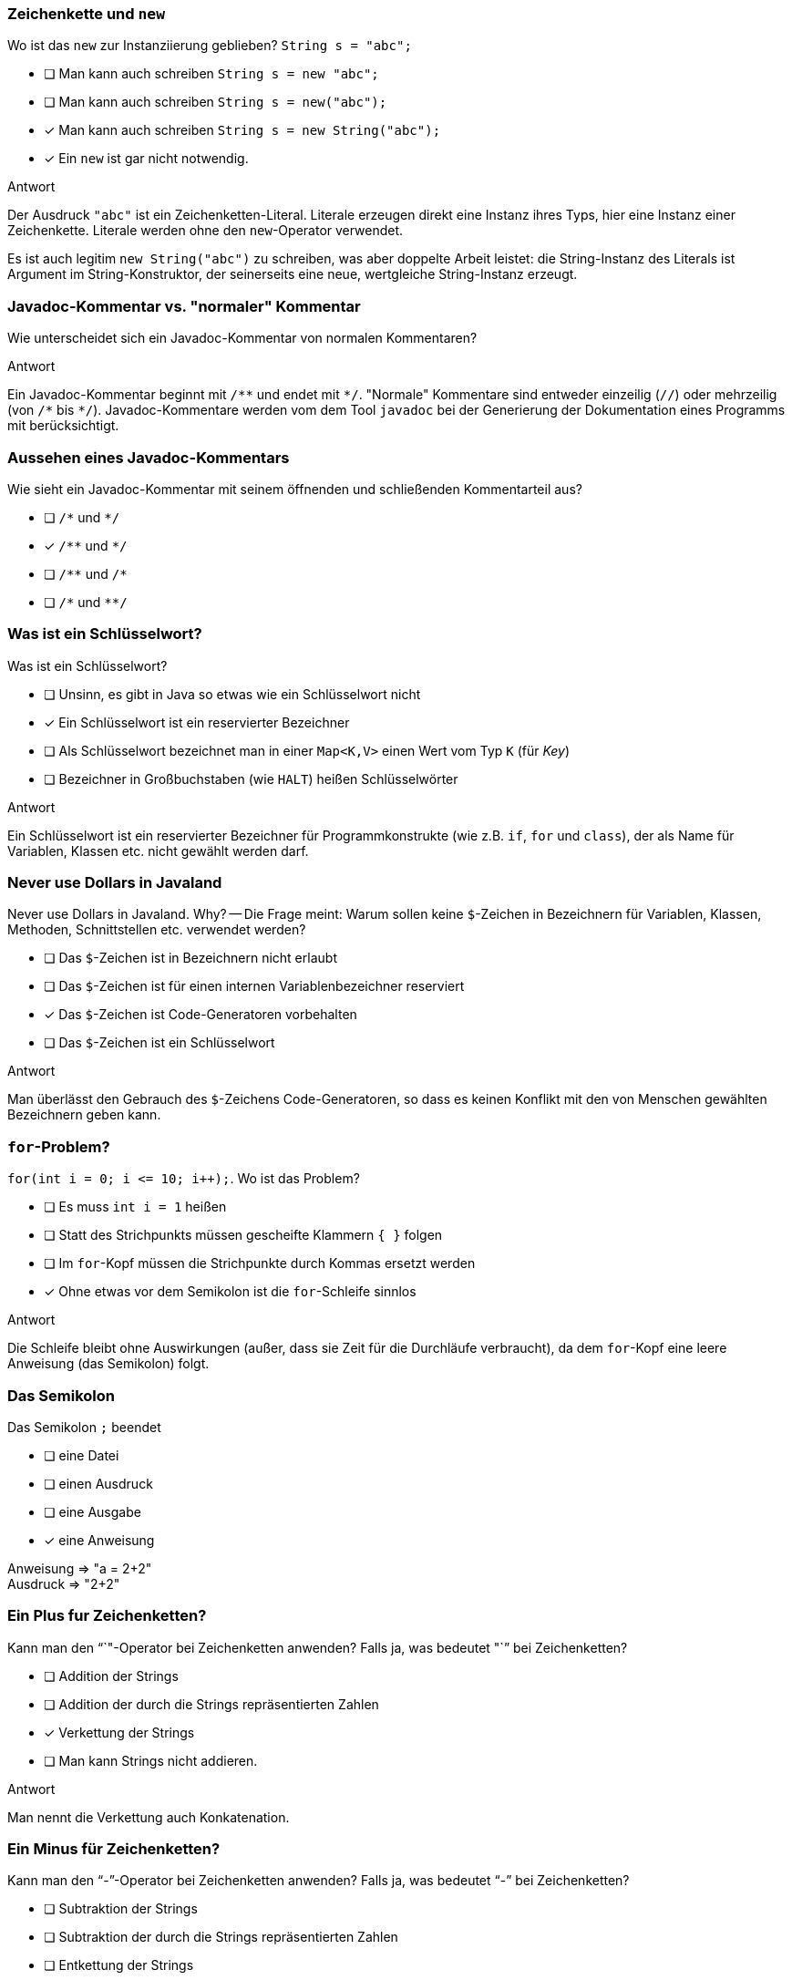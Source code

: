 // == Hello World!: Java-Crashkurs [Kap. 1.8]
:solution:

### Zeichenkette und `new`
[question,mc]
====
Wo ist das `new` zur Instanziierung geblieben? `String s = "abc";`

- [ ] Man kann auch schreiben `String s = new "abc";`
- [ ] Man kann auch schreiben `String s = new("abc");`
- [x] Man kann auch schreiben `String s = new String("abc");`
- [x] Ein `new` ist gar nicht notwendig.
====

ifdef::solution[]
.Antwort
// - [x] Man kann auch schreiben `String s = new String("abc");`
// - [x] Ein `new` ist gar nicht notwendig.

Der Ausdruck `"abc"` ist ein Zeichenketten-Literal. Literale erzeugen direkt eine Instanz ihres Typs, hier eine Instanz einer Zeichenkette. Literale werden ohne den `new`-Operator verwendet.

Es ist auch legitim `new String("abc")` zu schreiben, was aber doppelte Arbeit leistet: die String-Instanz des Literals ist Argument im String-Konstruktor, der seinerseits eine neue, wertgleiche String-Instanz erzeugt.
endif::solution[]

### Javadoc-Kommentar vs. "normaler" Kommentar
Wie unterscheidet sich ein Javadoc-Kommentar von normalen Kommentaren?

ifdef::solution[]
.Antwort
Ein Javadoc-Kommentar beginnt mit `/\**` und endet mit `*/`. "Normale" Kommentare sind entweder einzeilig (`//`) oder mehrzeilig (von `/\*` bis `*/`). Javadoc-Kommentare werden vom dem Tool `javadoc` bei der Generierung der Dokumentation eines Programms mit berücksichtigt.
endif::solution[]

### Aussehen eines Javadoc-Kommentars
[question,mc]
====
Wie sieht ein Javadoc-Kommentar mit seinem öffnenden und schließenden Kommentarteil aus?

- [ ] `/\*` und `*/`
- [x] `/\**` und `*/`
- [ ] `/\**` und `/*`
- [ ] `/\*` und `**/`
====

ifdef::solution[]
// .Antwort
// - [x] `/\**` und `*/`
endif::solution[]

### Was ist ein Schlüsselwort?
[question,mc]
====
Was ist ein Schlüsselwort?

- [ ] Unsinn, es gibt in Java so etwas wie ein Schlüsselwort nicht
- [x] Ein Schlüsselwort ist ein reservierter Bezeichner
- [ ] Als Schlüsselwort bezeichnet man in einer `Map<K,V>` einen Wert vom Typ `K` (für _Key_)
- [ ] Bezeichner in Großbuchstaben (wie `HALT`) heißen Schlüsselwörter
====

ifdef::solution[]
.Antwort
// - [x] Ein Schlüsselwort ist ein reservierter Bezeichner

Ein Schlüsselwort ist ein reservierter Bezeichner für Programmkonstrukte (wie z.B. `if`, `for` und `class`), der als Name für Variablen, Klassen etc. nicht gewählt werden darf.
endif::solution[]

### Never use Dollars in Javaland
[question,mc]
====
Never use Dollars in Javaland. Why? -- Die Frage meint: Warum sollen keine `$`-Zeichen in Bezeichnern für Variablen, Klassen, Methoden, Schnittstellen etc. verwendet werden?

- [ ] Das `$`-Zeichen ist in Bezeichnern nicht erlaubt
- [ ] Das `$`-Zeichen ist für einen internen Variablenbezeichner reserviert
- [x] Das `$`-Zeichen ist Code-Generatoren vorbehalten
- [ ] Das `$`-Zeichen ist ein Schlüsselwort
====

ifdef::solution[]
.Antwort
// - [x] Das `$` ist Code-Generatoren vorbehalten

Man überlässt den Gebrauch des `$`-Zeichens Code-Generatoren, so dass es keinen Konflikt mit den von Menschen gewählten Bezeichnern geben kann.
endif::solution[]

### `for`-Problem?
[question,mc]
====
`for(int i = 0; i \<= 10; i++);`. Wo ist das Problem?

- [ ] Es muss `int i = 1` heißen
- [ ] Statt des Strichpunkts müssen gescheifte Klammern `{ }` folgen
- [ ] Im `for`-Kopf müssen die Strichpunkte durch Kommas ersetzt werden
- [x] Ohne etwas vor dem Semikolon ist die `for`-Schleife sinnlos
====

ifdef::solution[]
.Antwort
// - [x] Ohne etwas vor dem Semikolon ist die `for`-Schleife sinnlos

Die Schleife bleibt ohne Auswirkungen (außer, dass sie Zeit für die Durchläufe verbraucht), da dem `for`-Kopf eine leere Anweisung (das Semikolon) folgt.
endif::solution[]

### Das Semikolon
[question,mc]
====
Das Semikolon `;` beendet

- [ ] eine Datei
- [ ] einen Ausdruck
- [ ] eine Ausgabe
- [x] eine Anweisung
====

ifdef::solution[]
// .Antwort
// - [x] eine Anweisung

Anweisung => "a = 2+2" +
Ausdruck => "2+2"

endif::solution[]

### Ein Plus fur Zeichenketten?
[question,mc]
====
Kann man den "`+`"-Operator bei Zeichenketten anwenden? Falls ja, was bedeutet "`+`" bei Zeichenketten?

- [ ] Addition der Strings
- [ ] Addition der durch die Strings repräsentierten Zahlen
- [x] Verkettung der Strings
- [ ] Man kann Strings nicht addieren.
====

ifdef::solution[]
.Antwort
// - [x] Verkettung der Strings

Man nennt die Verkettung auch Konkatenation.
endif::solution[]

### Ein Minus für Zeichenketten?
[question,mc]
====
Kann man den "`-`"-Operator bei Zeichenketten anwenden? Falls ja, was bedeutet "`-`" bei Zeichenketten?

- [ ] Subtraktion der Strings
- [ ] Subtraktion der durch die Strings repräsentierten Zahlen
- [ ] Entkettung der Strings
- [x] Man kann Strings nicht subtrahieren.
====

ifdef::solution[]
// .Antwort
// - [x] Man kann Strings nicht subtrahieren.
endif::solution[]

### Das Semikolon und `if`
[question,mc]
====
Wenn jede Anweisung mit einem Semikolon beendet werden muss, gilt das auch für `if` oder `while`?

Bsp.: `if (x < 0); x = 0;` (Was macht dieser Code?)

Wenn `x` zuvor als `int` deklariert ist, welchen Wert würde der Ausdruck `x == 0` direkt nach dem gezeigten Codeabschnitt ergeben?

- [x] `true`, sofern `x < 0` ein `true` ergeben hätte
- [x] `true`, sofern `x < 0` ein `false` ergeben hätte
- [ ] `false`, sofern `x < 0` ein `true` ergeben hätte
- [ ] `false`, sofern `x < 0` ein `false` ergeben hätte
====

ifdef::solution[]
.Antwort
// - [x] `true`, sofern `x < 0` ein `true` ergeben hätte
// - [x] `true`, sofern `x < 0` ein `false` ergeben hätte

Wenn das `if` greift, wird es von einer leeren Anweisung `;` gefolgt -- insofern bleibt das `if` wirkungslos. Die sich anschließende Anweisung `x = 0;` wird immer ausgeführt.
Kleiner Tipp am Rand: Wir erinnern uns "Jede Anweisung endet mit einem Semikolon."
endif::solution[]

### Import von `Math`
[question,mc]
====
Warum kann man die Klasse `Math` verwenden, ohne sie vorher zu importieren?

- [x] Weil sie als Teil von `java.lang` standardmäßig importiert wird
- [ ] Weil das eben so ist; eine Entscheidung der Schöpfer von Java
- [ ] Das ist ausschließlich eine Besonderheit der JShell
- [ ] Das stimmt nicht, man muss `Math` explizit importieren
====

ifdef::solution[]
// .Antwort
// - [x] Weil sie als Teil von `java.lang` standardmäßig importiert wird

Neben der Klasse `Math` befindet sich beispielsweise auch die Klasse `String` in `java.lang.

endif::solution[]

////
// TODO Überarbeitung ### Frage
Wann kommt ein Punkt `.` vor den Klassennamen?

ifdef::solution[]
.Antwort
Wenn die Klasse in einem (noch nicht importierten) Paket definiert ist.
endif::solution[]
////

### Eigenschaften
Auf S.52 unten heißt es: "Java kennt keine Eigenschaften." Auf S.57 unten jedoch: "Über Attribute können Eigenschaften von Objekten gelesen bzw. gespeichert werden." Was ist da los? Ein Widerspruch?

ifdef::solution[]
.Antwort
Der Begriff "Eigenschaften" ist hier doppelt belegt. Im ersten Satz ist das englische _property_ gemeint, womit ein Sprachkonstrukt bezeichnet wird, das es in Java nicht gibt. Im zweiten Satz geht es tatsächlich um "Eigenschaften" im umgangssprachlichen Sinne, also um Felder von Objekten. Leider werden diese Begriffe nicht immer einheitlich verwendet.
endif::solution[]

### `import` mit Stern
[question,mc]
====
`import a.packet.\*;` Was meint der Stern `*` in der `import`-Anweisung?

- [ ] Importiere die Typen in `a.packet` und die in den Unterpaketen
- [ ] Importiere nur die Klassen in `a.packet`
- [x] Importiere die Typen in `a.packet`
- [ ] Importieren die Klassen in `a.packet` und die in den Unterpaketen
====

ifdef::solution[]
.Antwort
// - [x] Importiere die Typen in `a.packet`

Der Stern importiert alle Typen (Klassen, Schnittstellen, Enumerationen) des angegebenen Pakets.
endif::solution[]

### Ein Datumspattern
`DateTimeFormatter.ofPattern("EEEE, d. MMMM yyyy");` Was meint diese Codezeile?

ifdef::solution[]
.Antwort
Die Methode `ofPattern` erzeugt ein `DateTimeFormatter`-Objekt. Die Zeichenkette `"EEEE, d. MMMM yyyy"` beschreibt, wie Datum und Uhrzeit formatiert werden sollen. `EEEE` steht für den vollständigen Wochentag, `d` für den Tag im Monat (1-31) usw. Kapitel 7 beschreibt den `DateTimeFormatter` ausführlicher. Das Verständnis für die Funktionsweise des `DateTimeFormatter` ist an dieser Stelle nicht wichtig. Gut wäre aber, wenn Sie die Funktionsweise von `import` verstehen.
endif::solution[]

### `Math`-Instanz?
[question,mc]
====
Warum kann man keine Instanz der Klasse `Math` erzeugen?

- [ ] Weil `Math` keinen Konstruktor hat
- [x] Weil der Konstruktor von `Math` privat ist
- [ ] Weil `Math` eine statische Klasse ist
- [ ] Weil die Klasse `Math` abstrakt ist
====

ifdef::solution[]
.Antwort
// - [x] Weil der Konstruktor von `Math` privat ist

Der Konstruktor von `Math` ist nicht `public`, und damit ist keine Instanz von `Math` erzeugbar. Von einer als `abstract` ausgewiesenen Klasse ist zwar ebenfalls keine Instanz erzeugbar, das trifft auf `Math` allerdings nicht zu.

.Durchspielen der Fälle an der JShell
----
jshell> static class A {}
|  Warning:
|  Modifier 'static'  not permitted in top-level declarations, ignored
|  static class A {}
|  ^----^
|  replaced class A

jshell> class A { static class B { } }
|  modified class A

jshell> new A.B()
$21 ==> A$B@55d56113

jshell> abstract class A {}
|  created class A

jshell> new A()
|  Error:
|  A is abstract; cannot be instantiated
|  new A()
|  ^-----^

jshell> class B { private B() {} }
|  created class B

jshell> new B()
|  Error:
|  B() has private access in B
|  new B()
|  ^-----^

jshell> new Math()
|  Error:
|  Math() has private access in java.lang.Math
|  new Math()
|  ^--------^
----
endif::solution[]

////
// TODO: Frage überarbeiten
// ### Frage
Warum muss man überhaupt `import` verwenden?

ifdef::solution[]
.Antwort
Weil Klassen in Paketen organisiert sind. Dadurch ist es möglich, nur die Klassen zu laden, die auch benötigt werden. Gäbe es diese Paketorganisation nicht, müsste man außerdem immer aufpassen, dass Namen von eigenen Klassen nicht identisch sind mit dem Namen irgendeiner Klasse irgendwo in der Java-API.
endif::solution[]
////
